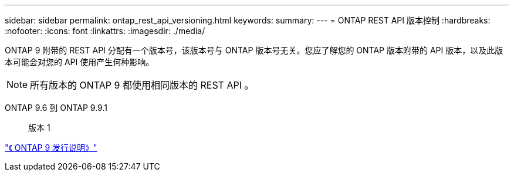---
sidebar: sidebar 
permalink: ontap_rest_api_versioning.html 
keywords:  
summary:  
---
= ONTAP REST API 版本控制
:hardbreaks:
:nofooter: 
:icons: font
:linkattrs: 
:imagesdir: ./media/


[role="lead"]
ONTAP 9 附带的 REST API 分配有一个版本号，该版本号与 ONTAP 版本号无关。您应了解您的 ONTAP 版本附带的 API 版本，以及此版本可能会对您的 API 使用产生何种影响。


NOTE: 所有版本的 ONTAP 9 都使用相同版本的 REST API 。

ONTAP 9.6 到 ONTAP 9.9.1:: 版本 1


https://library.netapp.com/ecmdocs/ECMLP2492508/html/frameset.html["《 ONTAP 9 发行说明》"^]

